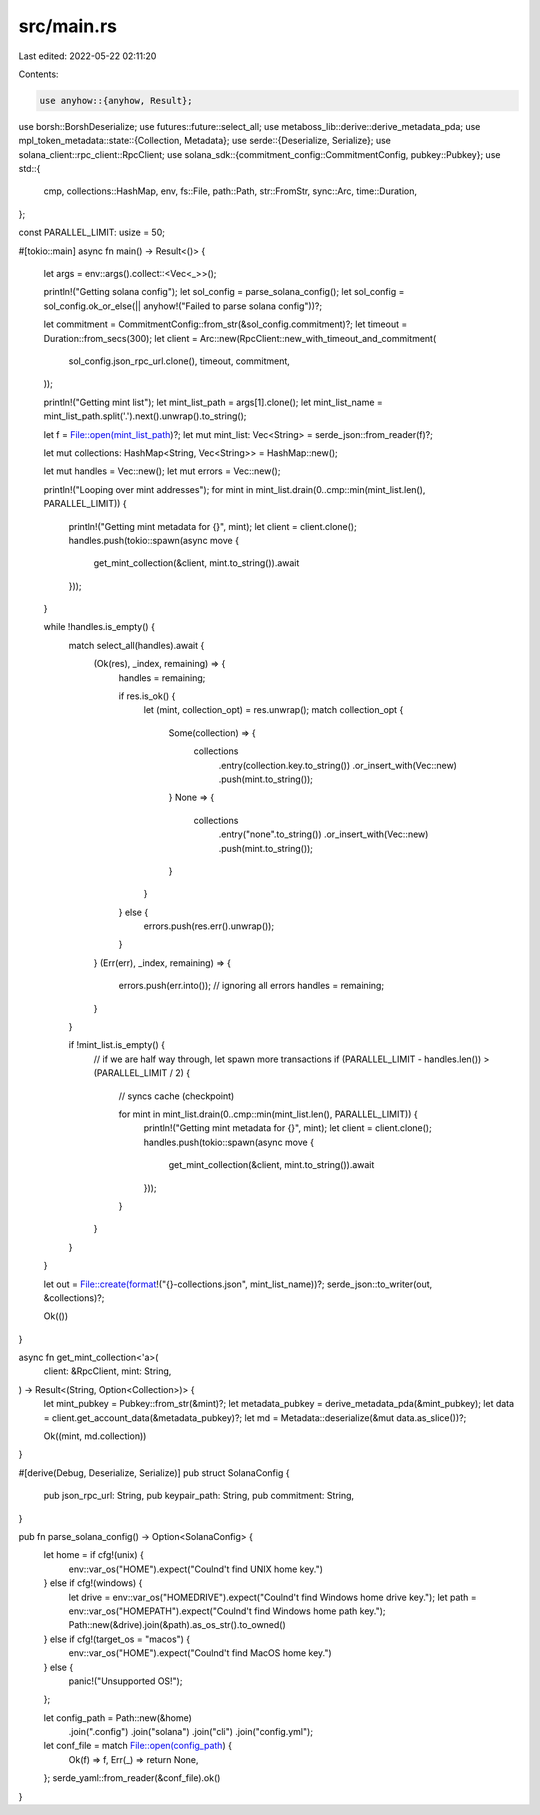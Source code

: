 src/main.rs
===========

Last edited: 2022-05-22 02:11:20

Contents:

.. code-block:: rs

    use anyhow::{anyhow, Result};
use borsh::BorshDeserialize;
use futures::future::select_all;
use metaboss_lib::derive::derive_metadata_pda;
use mpl_token_metadata::state::{Collection, Metadata};
use serde::{Deserialize, Serialize};
use solana_client::rpc_client::RpcClient;
use solana_sdk::{commitment_config::CommitmentConfig, pubkey::Pubkey};
use std::{
    cmp, collections::HashMap, env, fs::File, path::Path, str::FromStr, sync::Arc, time::Duration,
};

const PARALLEL_LIMIT: usize = 50;

#[tokio::main]
async fn main() -> Result<()> {
    let args = env::args().collect::<Vec<_>>();

    println!("Getting solana config");
    let sol_config = parse_solana_config();
    let sol_config = sol_config.ok_or_else(|| anyhow!("Failed to parse solana config"))?;

    let commitment = CommitmentConfig::from_str(&sol_config.commitment)?;
    let timeout = Duration::from_secs(300);
    let client = Arc::new(RpcClient::new_with_timeout_and_commitment(
        sol_config.json_rpc_url.clone(),
        timeout,
        commitment,
    ));

    println!("Getting mint list");
    let mint_list_path = args[1].clone();
    let mint_list_name = mint_list_path.split('.').next().unwrap().to_string();

    let f = File::open(mint_list_path)?;
    let mut mint_list: Vec<String> = serde_json::from_reader(f)?;

    let mut collections: HashMap<String, Vec<String>> = HashMap::new();

    let mut handles = Vec::new();
    let mut errors = Vec::new();

    println!("Looping over mint addresses");
    for mint in mint_list.drain(0..cmp::min(mint_list.len(), PARALLEL_LIMIT)) {
        println!("Getting mint metadata for {}", mint);
        let client = client.clone();
        handles.push(tokio::spawn(async move {
            get_mint_collection(&client, mint.to_string()).await
        }));
    }

    while !handles.is_empty() {
        match select_all(handles).await {
            (Ok(res), _index, remaining) => {
                handles = remaining;

                if res.is_ok() {
                    let (mint, collection_opt) = res.unwrap();
                    match collection_opt {
                        Some(collection) => {
                            collections
                                .entry(collection.key.to_string())
                                .or_insert_with(Vec::new)
                                .push(mint.to_string());
                        }
                        None => {
                            collections
                                .entry("none".to_string())
                                .or_insert_with(Vec::new)
                                .push(mint.to_string());
                        }
                    }
                } else {
                    errors.push(res.err().unwrap());
                }
            }
            (Err(err), _index, remaining) => {
                errors.push(err.into());
                // ignoring all errors
                handles = remaining;
            }
        }

        if !mint_list.is_empty() {
            // if we are half way through, let spawn more transactions
            if (PARALLEL_LIMIT - handles.len()) > (PARALLEL_LIMIT / 2) {
                // syncs cache (checkpoint)

                for mint in mint_list.drain(0..cmp::min(mint_list.len(), PARALLEL_LIMIT)) {
                    println!("Getting mint metadata for {}", mint);
                    let client = client.clone();
                    handles.push(tokio::spawn(async move {
                        get_mint_collection(&client, mint.to_string()).await
                    }));
                }
            }
        }
    }

    let out = File::create(format!("{}-collections.json", mint_list_name))?;
    serde_json::to_writer(out, &collections)?;

    Ok(())
}

async fn get_mint_collection<'a>(
    client: &RpcClient,
    mint: String,
) -> Result<(String, Option<Collection>)> {
    let mint_pubkey = Pubkey::from_str(&mint)?;
    let metadata_pubkey = derive_metadata_pda(&mint_pubkey);
    let data = client.get_account_data(&metadata_pubkey)?;
    let md = Metadata::deserialize(&mut data.as_slice())?;

    Ok((mint, md.collection))
}

#[derive(Debug, Deserialize, Serialize)]
pub struct SolanaConfig {
    pub json_rpc_url: String,
    pub keypair_path: String,
    pub commitment: String,
}

pub fn parse_solana_config() -> Option<SolanaConfig> {
    let home = if cfg!(unix) {
        env::var_os("HOME").expect("Coulnd't find UNIX home key.")
    } else if cfg!(windows) {
        let drive = env::var_os("HOMEDRIVE").expect("Coulnd't find Windows home drive key.");
        let path = env::var_os("HOMEPATH").expect("Coulnd't find Windows home path key.");
        Path::new(&drive).join(&path).as_os_str().to_owned()
    } else if cfg!(target_os = "macos") {
        env::var_os("HOME").expect("Coulnd't find MacOS home key.")
    } else {
        panic!("Unsupported OS!");
    };

    let config_path = Path::new(&home)
        .join(".config")
        .join("solana")
        .join("cli")
        .join("config.yml");

    let conf_file = match File::open(config_path) {
        Ok(f) => f,
        Err(_) => return None,
    };
    serde_yaml::from_reader(&conf_file).ok()
}


